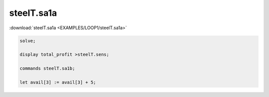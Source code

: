 steelT.sa1a
===========

:download:`steelT.sa1a <EXAMPLES/LOOP1/steelT.sa1a>`

.. code-block:: ampl

    
    solve;
    
    display total_profit >steelT.sens;
    
    commands steelT.sa1b;
    
    let avail[3] := avail[3] + 5;
